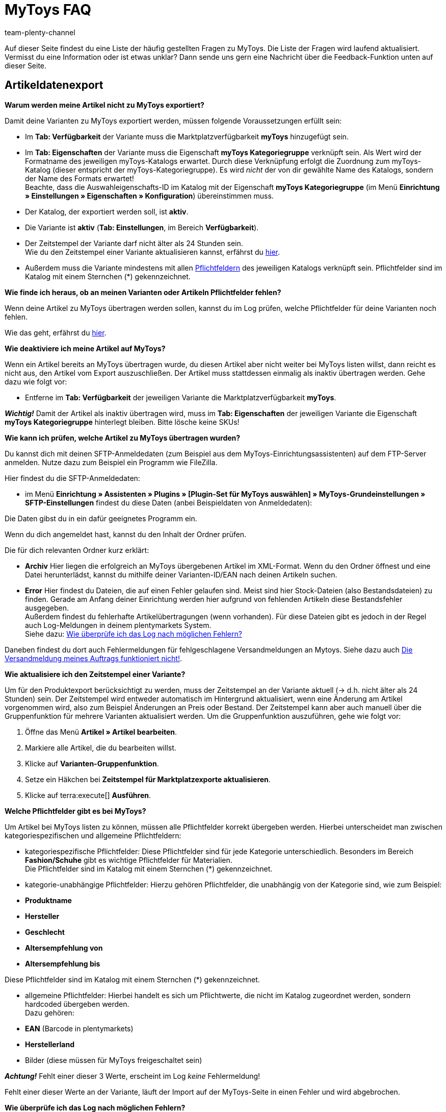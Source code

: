 = MyToys FAQ
:author: team-plenty-channel
:keywords: 
:description: Hier erhältst du Antworten zu häufigen Fragen rund um MyToys.

Auf dieser Seite findest du eine Liste der häufig gestellten Fragen zu MyToys.
Die Liste der Fragen wird laufend aktualisiert.
Vermisst du eine Information oder ist etwas unklar?
Dann sende uns gern eine Nachricht über die Feedback-Funktion unten auf dieser Seite.

[#artikeldatenexport]
== Artikeldatenexport

[#kein-artikelexport]
[.collapseBox]
.*Warum werden meine Artikel nicht zu MyToys exportiert?*
--
Damit deine Varianten zu MyToys exportiert werden, müssen folgende Voraussetzungen erfüllt sein:

* Im *Tab: Verfügbarkeit* der Variante muss die Marktplatzverfügbarkeit *myToys* hinzugefügt sein.

* Im *Tab: Eigenschaften* der Variante muss die Eigenschaft *myToys Kategoriegruppe* verknüpft sein. Als Wert wird der Formatname des jeweiligen myToys-Katalogs erwartet. Durch diese Verknüpfung erfolgt die Zuordnung zum myToys-Katalog (dieser entspricht der myToys-Kategoriegruppe). Es wird _nicht_ der von dir gewählte Name des Katalogs, sondern der Name des Formats erwartet! +
Beachte, dass die Auswahleigenschafts-ID im Katalog mit der Eigenschaft *myToys Kategoriegruppe* (im Menü *Einrichtung » Einstellungen » Eigenschaften » Konfiguration*) übereinstimmen muss.

* Der Katalog, der exportiert werden soll, ist *aktiv*.

* Die Variante ist *aktiv* (*Tab: Einstellungen*, im Bereich *Verfügbarkeit*).

* Der Zeitstempel der Variante darf nicht älter als 24 Stunden sein. +
Wie du den Zeitstempel einer Variante aktualisieren kannst, erfährst du <<#zeitstempel-aktualisieren, hier>>.

* Außerdem muss die Variante mindestens mit allen <<#pflichtfelder-mytoys, Pflichtfeldern>> des jeweiligen Katalogs verknüpft sein. Pflichtfelder sind im Katalog mit einem Sternchen (*) gekennzeichnet.
--

[.collapseBox]
.*Wie finde ich heraus, ob an meinen Varianten oder Artikeln Pflichtfelder fehlen?*
--
Wenn deine Artikel zu MyToys übertragen werden sollen, kannst du im Log prüfen, welche Pflichtfelder für deine Varianten noch fehlen. +

Wie das geht, erfährst du <<#log-pruefen, hier>>.
--

[.collapseBox]
.*Wie deaktiviere ich meine Artikel auf MyToys?*
--
Wenn ein Artikel bereits an MyToys übertragen wurde, du diesen Artikel aber nicht weiter bei MyToys listen willst, dann reicht es nicht aus, den Artikel vom Export auszuschließen. Der Artikel muss stattdessen einmalig als inaktiv übertragen werden. Gehe dazu wie folgt vor:

* Entferne im *Tab: Verfügbarkeit* der jeweiligen Variante die Marktplatzverfügbarkeit *myToys*.

*_Wichtig!_* Damit der Artikel als inaktiv übertragen wird, muss im *Tab: Eigenschaften* der jeweiligen Variante die Eigenschaft *myToys Kategoriegruppe* hinterlegt bleiben. Bitte lösche keine SKUs!
--

[#artikelexport-pruefen]
[.collapseBox]
.*Wie kann ich prüfen, welche Artikel zu MyToys übertragen wurden?*
--
Du kannst dich mit deinen SFTP-Anmeldedaten (zum Beispiel aus dem MyToys-Einrichtungsassistenten) auf dem FTP-Server anmelden. Nutze dazu zum Beispiel ein Programm wie FileZilla.

Hier findest du die SFTP-Anmeldedaten:

* im Menü *Einrichtung » Assistenten » Plugins » [Plugin-Set für MyToys auswählen] » MyToys-Grundeinstellungen » SFTP-Einstellungen* findest du diese Daten (anbei Beispieldaten von Anmeldedaten):

// BILD EINFÜGEN!!!

Die Daten gibst du in ein dafür geeignetes Programm ein.

Wenn du dich angemeldet hast, kannst du den Inhalt der Ordner prüfen.

Die für dich relevanten Ordner kurz erklärt:

* *Archiv*
Hier liegen die erfolgreich an MyToys übergebenen Artikel im XML-Format. Wenn du den Ordner öffnest und eine Datei herunterlädst, kannst du mithilfe deiner Varianten-ID/EAN nach deinen Artikeln suchen.

* *Error*
Hier findest du Dateien, die auf einen Fehler gelaufen sind. Meist sind hier Stock-Dateien (also Bestandsdateien) zu finden. Gerade am Anfang deiner Einrichtung werden hier aufgrund von fehlenden Artikeln diese Bestandsfehler ausgegeben. +
Außerdem findest du fehlerhafte Artikelübertragungen (wenn vorhanden). Für diese Dateien gibt es jedoch in der Regel auch Log-Meldungen in deinem plentymarkets System. +
Siehe dazu: <<#log-pruefen, Wie überprüfe ich das Log nach möglichen Fehlern?>>

Daneben findest du dort auch Fehlermeldungen für fehlgeschlagene Versandmeldungen an Mytoys. Siehe dazu auch <<#versandmeldung, Die Versandmeldung meines Auftrags funktioniert nicht!>>.
--

[#zeitstempel-aktualisieren]
[.collapseBox]
.*Wie aktualisiere ich den Zeitstempel einer Variante?*
--
Um für den Produktexport berücksichtigt zu werden, muss der Zeitstempel an der Variante aktuell (→ d.h. nicht älter als 24 Stunden) sein. Der Zeitstempel wird entweder automatisch im Hintergrund aktualisiert, wenn eine Änderung am Artikel vorgenommen wird, also zum Beispiel Änderungen an Preis oder Bestand. Der Zeitstempel kann aber auch manuell über die Gruppenfunktion für mehrere Varianten aktualisiert werden. Um die Gruppenfunktion auszuführen, gehe wie folgt vor:

. Öffne das Menü *Artikel » Artikel bearbeiten*.
. Markiere alle Artikel, die du bearbeiten willst.
. Klicke auf *Varianten-Gruppenfunktion*.
. Setze ein Häkchen bei *Zeitstempel für Marktplatzexporte aktualisieren*.
. Klicke auf terra:execute[] *Ausführen*.
--

[#pflichtfelder-mytoys]
[.collapseBox]
.*Welche Pflichtfelder gibt es bei MyToys?*
--
Um Artikel bei MyToys listen zu können, müssen alle Pflichtfelder korrekt übergeben werden. Hierbei unterscheidet man zwischen kategoriespezifischen und allgemeine Pflichtfeldern:

* kategoriespezifische Pflichtfelder:
Diese Pflichtfelder sind für jede Kategorie unterschiedlich. Besonders im Bereich *Fashion/Schuhe* gibt es wichtige Pflichtfelder für Materialien. +
Die Pflichtfelder sind im Katalog mit einem Sternchen (*) gekennzeichnet.

* kategorie-unabhängige Pflichtfelder:
Hierzu gehören Pflichtfelder, die unabhängig von der Kategorie sind, wie zum Beispiel: +

* *Produktname*
* *Hersteller*
* *Geschlecht*
* *Altersempfehlung von*
* *Altersempfehlung bis*

Diese Pflichtfelder sind im Katalog mit einem Sternchen (*) gekennzeichnet.

* allgemeine Pflichtfelder:
Hierbei handelt es sich um Pflichtwerte, die nicht im Katalog zugeordnet werden, sondern hardcoded übergeben werden. +
Dazu gehören: +

* *EAN* (Barcode in plentymarkets)
* *Herstellerland*
* Bilder (diese müssen für MyToys freigeschaltet sein) +

*_Achtung!_* Fehlt einer dieser 3 Werte, erscheint im Log _keine_ Fehlermeldung!

Fehlt einer dieser Werte an der Variante, läuft der Import auf der MyToys-Seite in einen Fehler und wird abgebrochen.
--

[#log-pruefen]
[.collapseBox]
.*Wie überprüfe ich das Log nach möglichen Fehlern?*
--
Wenn für deine <<#kein-artikelexport, alle Voraussetzungen erfüllt und alle Verknüpfungen hinterlegt sind>>, aber dennoch kein Export der Variante stattfindet, dann findest du im Log mögliche Fehler.

*_Wichtig:_* Für die Anzeige der Logmeldungen für Crons musst du zwingend das Log-Level *Debug* für MyToys aktivieren. Fehlende Pflichtfelder werden ab MyToys Plugin-Version *v1.0.46* standardmäßig ausgegeben.

[.instruction]
Wie aktiviere ich das Debug-Log?

. Öffne das Menü *Daten » Log*.
. Klicke auf Logs *konfigurieren* (material:settings[]).
. Wähle aus der Liste links die Option *myToys*.
. Aktiviere rechts unter *Einstellungen* die Option *Aktiv*.
. Wähle die *Dauer*, für die das Log-Level aktiv bleiben soll.
. Aktiviere im Dropdown-Menü *Log-Level* die Option *Debug*.
. *Speichere* (material:save[]) die Einstellungen.

Im Folgenden erhältst du eine Übersicht zu (Fehler)Meldungen für MyToys:

* Fehlende Pflichtfelder

Öffne zuerst das Menü *Daten » Log*.
Filtere deine Suche, indem du unter *Integration* Folgendes auswählst: *MyToys*.
Unter Identifikator kannst du Folgendes eingeben: `MyToys\Components\Catalog\CatalogComponent::logEmptyRequiredFields`

Klickst du diese Meldung an, dann kannst du per Funktion *Alle Extrahieren* die betroffenen Varianten sowie die fehlenden Pflichtfelder einsehen.

// BILD EINFÜGEN

Prüfe deine am Artikel hinterlegten Eigenschaften, die für das jeweilige Pflichtfeld gelten sollen.

Prüfe, ob die Verknüpfung im Katalog des Artikels ebenfalls korrekt vorgenommen wurde.

*_Tipp:_* Um sicherzustellen, dass auch die korrekte Eigenschaft am Artikel hinterlegt ist und diese auch mit der Verknüpfung im Katalog übereinstimmt, scrolle über die Eigenschaft im Katalog, die laut Log fehlt und prüfe, ob genau diese Eigenschaft mit dem Pfad auch an der Variante verknüpft ist.

* Falsch konfigurierte Materialzusammensetzung

Öffne zuerst das Menü *Daten » Log*.
Filtere deine Suche, indem du unter *Integration* Folgendes auswählst: *MyToys*.
Unter Identifikator kannst du Folgendes eingeben: `MyToys\Components\Catalog\CatalogComponent::setMaterialCompositionIntoTypeList`

Klickst du diese Meldung an, dann wird dir die Meldung sowie die betroffene Varianten-ID (im Screenshot 38361) angezeigt.

// BILD EINFÜGEN!!!

Welche Materialzusammensetzung genau betroffen ist, siehst du in der Meldung (im Screenshot Materialzusammensetzung 2).
Prüfe deine am Artikel hinterlegten Eigenschaften, für welche die Materialzusammensetzung gelten soll.
Wie du diese korrekt hinterlegst, findest du auf der xref:mytoys-einrichten.adoc#800[MyToys-Handbuchseite] unter *Materialzusammensetzung*.

Prüfe, ob die Verknüpfung im Katalog des Artikels ebenfalls korrekt vorgenommen wurde.
--

[.collapseBox]
.*Es sind weder Fehlermeldungen im Log, noch Daten auf dem FTP angekommen, was jetzt?*
--
Wird ein Artikel nicht exportiert und weder der MyToys-FTP noch der Log geben etwas dazu aus, kann es sonst noch an folgender Thematik liegen, warum die Daten nicht übertragen wurden:

Wenn du einen Katalog mehrfach erstellt hast oder wenn du zu irgendeinem Zeitpunkt mehrere Eigenschaftswerte für einen Katalog hattest, liegt es nah, dass die ID des Eigenschaftswertes der *MyToys Kategoriegruppe*-Eigenschaft nicht mehr mit der Eigenschaft des Kataloges übereinstimmt.
Ist das der Fall, werden auch keine Daten exportiert. Der Katalog exportiert nur die Artikel, welche auch den Eigenschaftswert hinterlegt haben, der mit dem Katalog verknüpft ist. Deshalb gibt es auch keine Fehlermeldung im Log.

* Wie finde ich das nun heraus?

Schau zuerst einmal in den Katalog unter *Daten » Kataloge » [Katalog öffnen]* und klicke links auf *Filter*. Unten steht *Mit Wert der Auswahleigenschaft verknüpft*. Dort ist die ID für den Eigenschaftswert hinterlegt.

// BILD EINFÜGEN!!!

Diese ID merken wir uns (das ist der Indikator, der bestimmt, welchen Artikel der Katalog zieht, wenn der Export dafür läuft, denn nur der Artikel mit der passenden Eigenschaft wird für diesen Katalog exportiert).

Schau als nächstes im Menü *Einrichtung » Einstellungen » Eigenschaften » Konfiguration* in der *MyToys-Kategoriegruppe*-Eigenschaft, welcher Eigenschaftswert der oben gemerkten ID entspricht.
Dieser Eigenschaftswert muss zwingend auch im Artikel genutzt werden, denn sonst wird der Artikel nicht exportiert.

Es kommt oft vor, dass ein Katalog mehrfach angelegt wurde und deshalb auch der Wert einer Kategorie mehrfach in der Eigenschaft vorhanden ist. Wenn dann nicht der passende Wert im Artikel gewählt wird (der Name des Wertes kann zu 100% übereinstimmen) und die ID nicht exakt die aus dem Katalog ist, funktioniert es nicht.
Sind also mehrere gleiche Werte vorhanden, dann entferne am besten die Werte, die nicht in dem Katalog genutzt werden und verknüpfe die Artikel mit dem entsprechenden Wert.
--

[#auftragsbearbeitung]
== Auftragsbearbeitung

[.collapseBox]
.*Wie erstelle ich Auftragsdokumente für MyToys?*
--
Die Rechnungen für MyToys-Aufträge versendet myToys. FürMmyToys-Aufträge benötigst du deshalb nur die folgenden Auftragsdokumente:

* Lieferscheine
* Rücksendescheine

Diese Auftragsdokumente passt du an die Anforderungen von MyToys an. Wie das geht, erfährst du hier. Die Informationen sind so aufgebaut:

// LINK EINFÜGEN!!!

* xref:mytoys-einrichten.adoc#delivery-notes[Lieferscheine vorbereiten]
* xref:mytoys-einrichten.adoc#return-notes[Rücksendescheine vorbereiten]
--

[#versandmeldung]
[.collapseBox]
.*Die Versandmeldung meines Auftrags funktioniert nicht!*
--
Prüfe Folgendes:

* Sind alle Versandprofile für MyToys korrekt verknüpft?
Prüfe, ob deine im Auftrag genutzten Versandprofile auch für MyToys im Assistenten konfiguriert wurden.

* Gibt es eine oder mehrere Paketnummern?
Wenn du dich auf dem <<#artikelexport-pruefen, FTP-Server anmeldest>>, kannst du zum Zeitpunkt deiner Versandmeldung (entspricht dem Zeitpunkt der Ereignisaktion am Auftrag) nach einer Fehlermeldung suchen. Unter dem Ordner *Error* werden diese geloggt.

* Gibt es eine Fehlermeldung zum Zeitpunkt deiner Versandmeldung, dann kann diese so aussehen:

// BILD EINFÜGEN!!!

Lade diese Datei herunter und öffne sie mit einem geeigneten Programm.

* mögliche Fehlermeldungen:

Der Pakettyp für die Position ist für den Kanal nicht aktiviert.

Eine Beispielmeldung:

// TABELLE/SCREENSHOT EINFÜGEN!!!

Der genutzte Pakettyp muss von MyToys aktiviert werden, damit du diesen nutzen kannst.

Wende dich dazu bitte an MyToys oder deinen Integrationspartner.

Element 'CARRIER_PARCEL_TYPE': (facet 'minLength') The value has a length of '0'

Eine Beispielmeldung:

// TABELLE/SCREENSHOT EINFÜGEN!!!

Prüfe, ob dein Versandprofil aus dem Auftrag im MyToys-Assistenten konfiguriert wurde.
--

[.collapseBox]
.*Die Meldung der Gutschrift/Retoure funktioniert nicht!*
--
Prüfe, ob der Versand erfolgreich gemeldet wurde. Siehe <<#versandmeldung, Die Versandmeldung meines Auftrags funktioniert nicht!>>.
--

